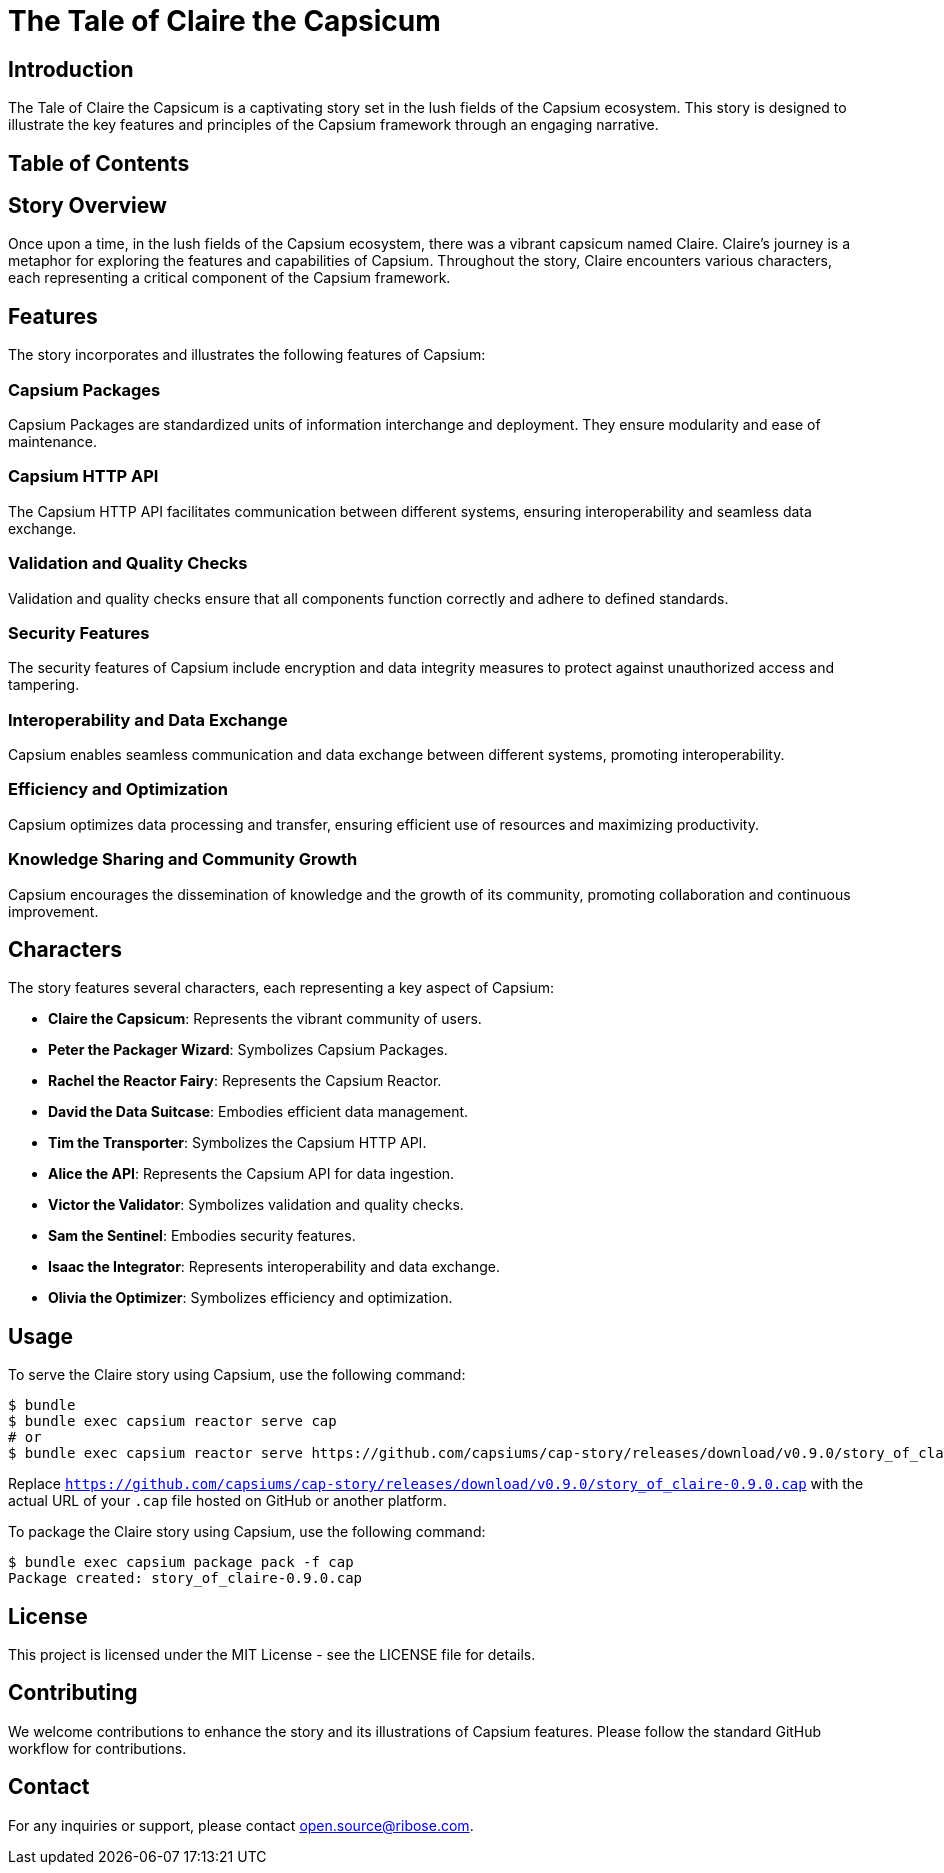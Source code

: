 = The Tale of Claire the Capsicum

== Introduction

The Tale of Claire the Capsicum is a captivating story set in the lush fields of the Capsium ecosystem. This story is designed to illustrate the key features and principles of the Capsium framework through an engaging narrative.

== Table of Contents
toc::[]

== Story Overview

Once upon a time, in the lush fields of the Capsium ecosystem, there was a vibrant capsicum named Claire. Claire's journey is a metaphor for exploring the features and capabilities of Capsium. Throughout the story, Claire encounters various characters, each representing a critical component of the Capsium framework.

== Features

The story incorporates and illustrates the following features of Capsium:

=== Capsium Packages

Capsium Packages are standardized units of information interchange and deployment. They ensure modularity and ease of maintenance.

=== Capsium HTTP API

The Capsium HTTP API facilitates communication between different systems, ensuring interoperability and seamless data exchange.

=== Validation and Quality Checks

Validation and quality checks ensure that all components function correctly and adhere to defined standards.

=== Security Features

The security features of Capsium include encryption and data integrity measures to protect against unauthorized access and tampering.

=== Interoperability and Data Exchange

Capsium enables seamless communication and data exchange between different systems, promoting interoperability.

=== Efficiency and Optimization

Capsium optimizes data processing and transfer, ensuring efficient use of resources and maximizing productivity.

=== Knowledge Sharing and Community Growth

Capsium encourages the dissemination of knowledge and the growth of its community, promoting collaboration and continuous improvement.

== Characters

The story features several characters, each representing a key aspect of Capsium:

- **Claire the Capsicum**: Represents the vibrant community of users.
- **Peter the Packager Wizard**: Symbolizes Capsium Packages.
- **Rachel the Reactor Fairy**: Represents the Capsium Reactor.
- **David the Data Suitcase**: Embodies efficient data management.
- **Tim the Transporter**: Symbolizes the Capsium HTTP API.
- **Alice the API**: Represents the Capsium API for data ingestion.
- **Victor the Validator**: Symbolizes validation and quality checks.
- **Sam the Sentinel**: Embodies security features.
- **Isaac the Integrator**: Represents interoperability and data exchange.
- **Olivia the Optimizer**: Symbolizes efficiency and optimization.

== Usage

To serve the Claire story using Capsium, use the following command:

[source,sh]
----
$ bundle
$ bundle exec capsium reactor serve cap
# or
$ bundle exec capsium reactor serve https://github.com/capsiums/cap-story/releases/download/v0.9.0/story_of_claire-0.9.0.cap
----

Replace `https://github.com/capsiums/cap-story/releases/download/v0.9.0/story_of_claire-0.9.0.cap` with the actual URL of your `.cap` file hosted on GitHub or another platform.

To package the Claire story using Capsium, use the following command:

[source,sh]
----
$ bundle exec capsium package pack -f cap
Package created: story_of_claire-0.9.0.cap
----



== License

This project is licensed under the MIT License - see the LICENSE file for details.

== Contributing

We welcome contributions to enhance the story and its illustrations of Capsium features. Please follow the standard GitHub workflow for contributions.

== Contact

For any inquiries or support, please contact mailto:open.source@ribose.com[].
